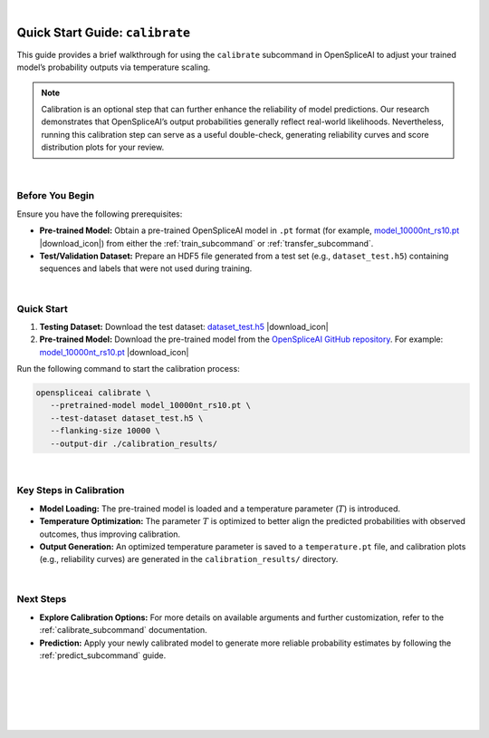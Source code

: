 .. raw:: html

    <script type="text/javascript">

        let mutation_lvl_1_fuc = function(mutations) {
            var dark = document.body.dataset.theme == 'dark';

            if (document.body.dataset.theme == 'auto') {
                dark = window.matchMedia && window.matchMedia('(prefers-color-scheme: dark)').matches;
            }
            
            document.getElementsByClassName('sidebar_ccb')[0].src = dark ? '../../_static/JHU_ccb-white.png' : "../../_static/JHU_ccb-dark.png";
            document.getElementsByClassName('sidebar_wse')[0].src = dark ? '../../_static/JHU_wse-white.png' : "../../_static/JHU_wse-dark.png";



            for (let i=0; i < document.getElementsByClassName('summary-title').length; i++) {
                console.log(">> document.getElementsByClassName('summary-title')[i]: ", document.getElementsByClassName('summary-title')[i]);

                if (dark) {
                    document.getElementsByClassName('summary-title')[i].classList = "summary-title card-header bg-dark font-weight-bolder";
                    document.getElementsByClassName('summary-content')[i].classList = "summary-content card-body bg-dark text-left docutils";
                } else {
                    document.getElementsByClassName('summary-title')[i].classList = "summary-title card-header bg-light font-weight-bolder";
                    document.getElementsByClassName('summary-content')[i].classList = "summary-content card-body bg-light text-left docutils";
                }
            }

        }
        document.addEventListener("DOMContentLoaded", mutation_lvl_1_fuc);
        var observer = new MutationObserver(mutation_lvl_1_fuc)
        observer.observe(document.body, {attributes: true, attributeFilter: ['data-theme']});
        console.log(document.body);
    </script>


|

.. _quick-start_calibrate:


Quick Start Guide: ``calibrate``
=================================

This guide provides a brief walkthrough for using the ``calibrate`` subcommand in OpenSpliceAI to adjust your trained model’s probability outputs via temperature scaling.

.. admonition:: Note
   :class: important

   Calibration is an optional step that can further enhance the reliability of model predictions. Our research demonstrates that OpenSpliceAI’s output probabilities generally reflect real-world likelihoods. Nevertheless, running this calibration step can serve as a useful double-check, generating reliability curves and score distribution plots for your review.

|


.. |download_icon| raw:: html

   <link rel="stylesheet" href="https://cdnjs.cloudflare.com/ajax/libs/font-awesome/6.4.0/css/all.min.css">

   <i class="fa fa-download"></i>


Before You Begin
----------------

Ensure you have the following prerequisites:

- **Pre-trained Model:**  
  Obtain a pre-trained OpenSpliceAI model in ``.pt`` format (for example, 
  `model_10000nt_rs10.pt <https://github.com/Kuanhao-Chao/OpenSpliceAI/blob/main/models/spliceai-mane/10000nt/model_10000nt_rs10.pt>`_ |download_icon|) from either the :ref:`train_subcommand` or :ref:`transfer_subcommand`.

- **Test/Validation Dataset:**  
  Prepare an HDF5 file generated from a test set (e.g., ``dataset_test.h5``) containing sequences and labels that were not used during training.

|

Quick Start
-----------

1. **Testing Dataset:**  
   Download the test dataset:  
   `dataset_test.h5 <https://github.com/Kuanhao-Chao/OpenSpliceAI/blob/main/examples/create-data/results/dataset_test.h5>`_ |download_icon|

2. **Pre-trained Model:**  
   Download the pre-trained model from the `OpenSpliceAI GitHub repository <https://github.com/Kuanhao-Chao/OpenSpliceAI>`_. For example:  
   `model_10000nt_rs10.pt <https://github.com/Kuanhao-Chao/OpenSpliceAI/blob/main/models/spliceai-mane/10000nt/model_10000nt_rs10.pt>`_ |download_icon|

Run the following command to start the calibration process:

.. code-block:: bash

   openspliceai calibrate \
      --pretrained-model model_10000nt_rs10.pt \
      --test-dataset dataset_test.h5 \
      --flanking-size 10000 \
      --output-dir ./calibration_results/

|

Key Steps in Calibration
-------------------------

- **Model Loading:**  
  The pre-trained model is loaded and a temperature parameter (:math:`T`) is introduced.

- **Temperature Optimization:**  
  The parameter :math:`T` is optimized to better align the predicted probabilities with observed outcomes, thus improving calibration.

- **Output Generation:**  
  An optimized temperature parameter is saved to a ``temperature.pt`` file, and calibration plots (e.g., reliability curves) are generated in the ``calibration_results/`` directory.


|

Next Steps
----------

- **Explore Calibration Options:**  
  For more details on available arguments and further customization, refer to the :ref:`calibrate_subcommand` documentation.

- **Prediction:**  
  Apply your newly calibrated model to generate more reliable probability estimates by following the :ref:`predict_subcommand` guide.


|
|
|
|
|


.. image:: ../../_images/jhu-logo-dark.png
   :alt: My Logo
   :class: logo, header-image only-light
   :align: center

.. image:: ../../_images/jhu-logo-white.png
   :alt: My Logo
   :class: logo, header-image only-dark
   :align: center